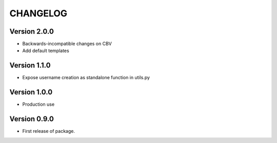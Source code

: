 =========
CHANGELOG
=========

Version 2.0.0
=============

* Backwards-incompatible changes on CBV
* Add default templates

Version 1.1.0
=============

* Expose username creation as standalone function in utils.py

Version 1.0.0
=============

* Production use

Version 0.9.0
=============

* First release of package.

